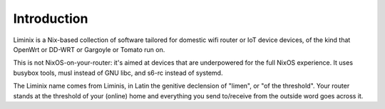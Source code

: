 Introduction
############

Liminix is a Nix-based collection of software tailored for domestic
wifi router or IoT device devices, of the kind that OpenWrt or DD-WRT
or Gargoyle or Tomato run on.

This is not NixOS-on-your-router: it's aimed at devices that are
underpowered for the full NixOS experience. It uses busybox tools,
musl instead of GNU libc, and s6-rc instead of systemd.

The Liminix name comes from Liminis, in Latin the genitive declension
of "limen", or "of the threshold". Your router stands at the threshold
of your (online) home and everything you send to/receive from the
outside word goes across it.
